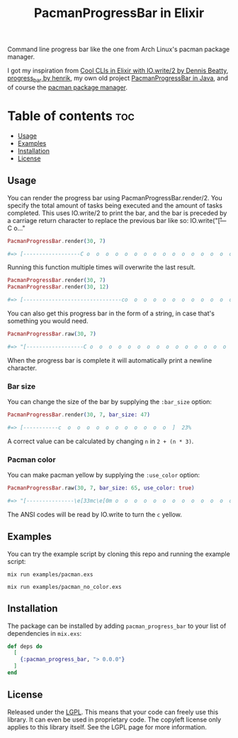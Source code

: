 #+title: PacmanProgressBar in Elixir

Command line progress bar like the one from Arch Linux's pacman package manager.

I got my inspiration from [[https://dennisbeatty.com/cool-clis-in-elixir-with-io-write-2/][Cool CLIs in Elixir with IO.write/2 by Dennis Beatty]], [[https://github.com/henrik/progress_bar][progress_bar by henrik]], my own old project [[https://gitlab.com/Pistrie/pacmanprogressbar][PacmanProgressBar in Java]], and of course the [[https://wiki.archlinux.org/title/pacman][pacman package manager]].

* Table of contents :toc:
  - [[#usage][Usage]]
  - [[#examples][Examples]]
  - [[#installation][Installation]]
  - [[#license][License]]

** Usage

You can render the progress bar using PacmanProgressBar.render/2. You specify the total amount of tasks being executed and the amount of tasks completed. This uses IO.write/2 to print the bar, and the bar is preceded by a carriage return character to replace the previous bar like so: IO.write("\r[---C o..."

#+begin_src elixir
PacmanProgressBar.render(30, 7)

#=> [------------------C o  o  o  o  o  o  o  o  o  o  o  o  o  o  o  o  o  o  o  ]  23%
#+end_src

Running this function multiple times will overwrite the last result.

#+begin_src elixir
PacmanProgressBar.render(30, 7)
PacmanProgressBar.render(30, 12)

#=> [-------------------------------co  o  o  o  o  o  o  o  o  o  o  o  o  o  o  ]  40%
#+end_src

You can also get this progress bar in the form of a string, in case that's something you would need.

#+begin_src elixir
PacmanProgressBar.raw(30, 7)

#=> "[------------------C o  o  o  o  o  o  o  o  o  o  o  o  o  o  o  o  o  o  o  ]  23%"
#+end_src

When the progress bar is complete it will automatically print a newline character.

*** Bar size

You can change the size of the bar by supplying the ~:bar_size~ option:

#+begin_src elixir
PacmanProgressBar.render(30, 7, bar_size: 47)

#=> [-----------c  o  o  o  o  o  o  o  o  o  o  o  ]  23%
#+end_src

A correct value can be calculated by changing ~n~ in ~2 + (n * 3)~.

*** Pacman color

You can make pacman yellow by supplying the ~:use_color~ option:

#+begin_src elixir
PacmanProgressBar.raw(30, 7, bar_size: 65, use_color: true)

#=> "[---------------\e[33mc\e[0m o  o  o  o  o  o  o  o  o  o  o  o  o  o  o  o  ]  23%"
#+end_src

The ANSI codes will be read by IO.write to turn the ~c~ yellow.

** Examples

You can try the example script by cloning this repo and running the example script:

#+begin_src
mix run examples/pacman.exs

mix run examples/pacman_no_color.exs
#+end_src

** Installation

The package can be installed by adding ~pacman_progress_bar~ to your list of dependencies in ~mix.exs~:

#+begin_src elixir
def deps do
  [
    {:pacman_progress_bar, "> 0.0.0"}
  ]
end
#+end_src

** License

Released under the [[https://www.gnu.org/licenses/lgpl-3.0.html][LGPL]]. This means that your code can freely use this library. It can even be used in proprietary code. The copyleft license only applies to this library itself. See the LGPL page for more information.
